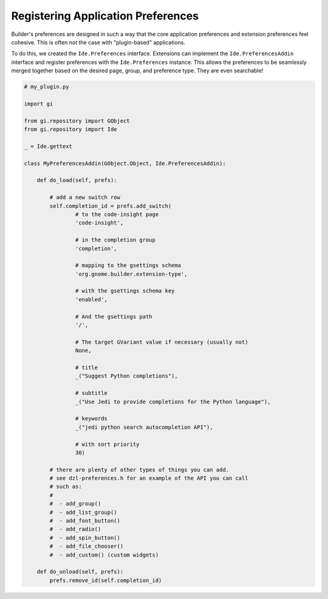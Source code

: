 ###################################
Registering Application Preferences
###################################

Builder's preferences are designed in such a way that the core application preferences and extension preferences feel cohesive.
This is often not the case with "plugin-based" applications.

To do this, we created the ``Ide.Preferences`` interface.
Extensions can implement the ``Ide.PreferencesAddin`` interface and register preferences with the ``Ide.Preferences`` instance.
This allows the preferences to be seamlessly merged together based on the desired page, group, and preference type.
They are even searchable!


.. code-block:: python3

   # my_plugin.py

   import gi

   from gi.repository import GObject
   from gi.repository import Ide

   _ = Ide.gettext

   class MyPreferencesAddin(GObject.Object, Ide.PreferencesAddin):

       def do_load(self, prefs):

           # add a new switch row
           self.completion_id = prefs.add_switch(
                   # to the code-insight page
                   'code-insight',

                   # in the completion group
                   'completion',

                   # mapping to the gsettings schema
                   'org.gnome.builder.extension-type',

                   # with the gsettings schema key
                   'enabled',

                   # And the gsettings path
                   '/',

                   # The target GVariant value if necessary (usually not)
                   None,

                   # title
                   _("Suggest Python completions"),

                   # subtitle
                   _("Use Jedi to provide completions for the Python language"),

                   # keywords
                   _("jedi python search autocompletion API"),
                   
                   # with sort priority
                   30)

           # there are plenty of other types of things you can add.
           # see dzl-preferences.h for an example of the API you can call
           # such as:
           #
           #  - add_group()
           #  - add_list_group()
           #  - add_font_button()
           #  - add_radio()
           #  - add_spin_button()
           #  - add_file_chooser()
           #  - add_custom() (custom widgets)

       def do_unload(self, prefs):
           prefs.remove_id(self.completion_id)

